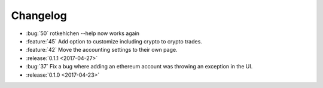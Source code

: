 =========
Changelog
=========

* :bug:`50` rotkehlchen --help now works again
* :feature:`45` Add option to customize including crypto to crypto trades.
* :feature:`42` Move the accounting settings to their own page.

* :release:`0.1.1 <2017-04-27>`

* :bug:`37` Fix a bug where adding an ethereum account was throwing an exception in the UI.

* :release:`0.1.0 <2017-04-23>`

